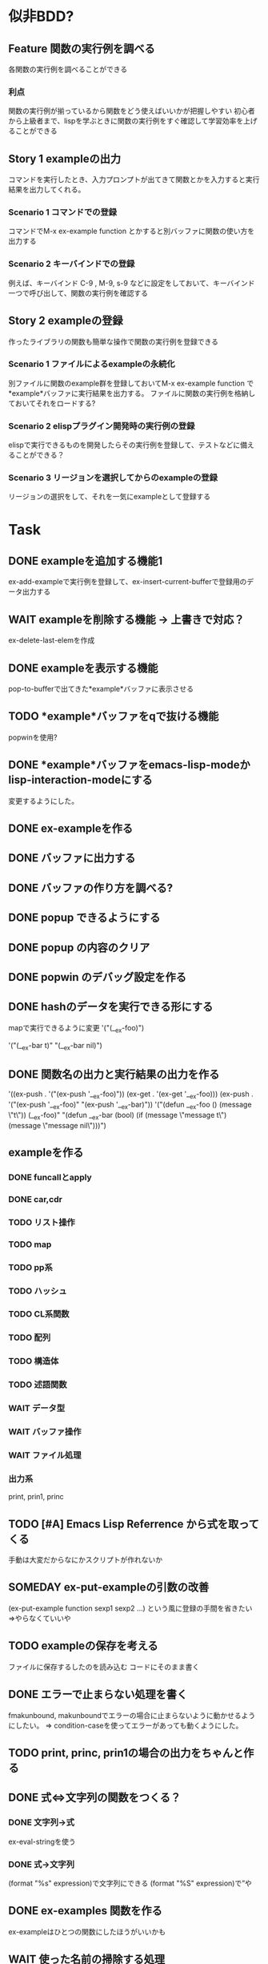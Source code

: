 #+TODO: TODO(t) WAIT(w) | DONE(d) SOMEDAY(s)

* 似非BDD?
** Feature 関数の実行例を調べる
   各関数の実行例を調べることができる
*** 利点
    関数の実行例が揃っているから関数をどう使えばいいかが把握しやすい
    初心者から上級者まで、lispを学ぶときに関数の実行例をすぐ確認して学習効率を上げることができる
** Story 1 exampleの出力
   コマンドを実行したとき、入力プロンプトが出てきて関数とかを入力すると実行結果を出力してくれる。
   
*** Scenario 1 コマンドでの登録
    コマンドでM-x ex-example function とかすると別バッファに関数の使い方を出力する
*** Scenario 2 キーバインドでの登録
    例えば、キーバインド C-9 , M-9, s-9 などに設定をしておいて、キーバインド一つで呼び出して、関数の実行例を確認する
** Story 2 exampleの登録
   作ったライブラリの関数も簡単な操作で関数の実行例を登録できる
   
*** Scenario 1 ファイルによるexampleの永続化
    別ファイルに関数のexample群を登録しておいてM-x ex-example function で*example*バッファに実行結果を出力する。
    ファイルに関数の実行例を格納しておいてそれをロードする?
*** Scenario 2 elispプラグイン開発時の実行例の登録
    elispで実行できるものを開発したらその実行例を登録して、テストなどに備えることができる？
*** Scenario 3 リージョンを選択してからのexampleの登録
    リージョンの選択をして、それを一気にexampleとして登録する
    
* Task
** DONE exampleを追加する機能1
   CLOSED: [2013-01-14 Mon 04:24]
   ex-add-exampleで実行例を登録して、ex-insert-current-bufferで登録用のデータ出力する
** WAIT exampleを削除する機能 -> 上書きで対応？
   ex-delete-last-elemを作成
** DONE exampleを表示する機能
   CLOSED: [2013-01-14 Mon 04:26]
   pop-to-bufferで出てきた*example*バッファに表示させる
** TODO *example*バッファをqで抜ける機能
   popwinを使用?
** DONE *example*バッファをemacs-lisp-modeかlisp-interaction-modeにする
   CLOSED: [2013-01-14 Mon 04:28]
   変更するようにした。
** DONE ex-exampleを作る
   CLOSED: [2013-01-04 Fri 04:55]
** DONE バッファに出力する
   CLOSED: [2013-01-03 Thu 03:12]
** DONE バッファの作り方を調べる?
   CLOSED: [2013-01-03 Thu 03:12]
** DONE popup できるようにする
   CLOSED: [2013-01-03 Thu 03:12]
** DONE popup の内容のクリア
   CLOSED: [2013-01-03 Thu 03:12]
** DONE popwin のデバッグ設定を作る
   CLOSED: [2013-01-03 Thu 03:12]
** DONE hashのデータを実行できる形にする
   CLOSED: [2013-01-03 Thu 03:12]
   mapで実行できるように変更
   '("(__ex-foo)")

   '("(__ex-bar t)"
    "(__ex-bar nil)")

** DONE 関数名の出力と実行結果の出力を作る
   CLOSED: [2013-01-03 Thu 03:12]
   '((ex-push . '("(ex-push '__ex-foo)"))
   (ex-get  . '(ex-get '__ex-foo)))
   (ex-push . '("(ex-push '__ex-foo)"
   "(ex-push '__ex-bar)"))
   '("(defun __ex-foo () (message \"t\")) (__ex-foo)"
     "(defun __ex-bar (bool) (if (message \"message t\") (message \"message nil\")))")
     
** exampleを作る
*** DONE funcallとapply
    CLOSED: [2013-01-04 Fri 04:38]
*** DONE car,cdr
    CLOSED: [2013-01-04 Fri 04:38]
*** TODO リスト操作
*** TODO map
*** TODO pp系
*** TODO ハッシュ
*** TODO CL系関数
*** TODO 配列
*** TODO 構造体
*** TODO 述語関数
*** WAIT データ型
*** WAIT バッファ操作
*** WAIT ファイル処理
*** 出力系
    print, prin1, princ
** TODO [#A] Emacs Lisp Referrence から式を取ってくる
   手動は大変だからなにかスクリプトが作れないか
** SOMEDAY ex-put-exampleの引数の改善
   CLOSED: [2013-05-28 Tue 18:57]
   (ex-put-example function sexp1 sexp2 ...)
   という風に登録の手間を省きたい
   =>やらなくていいや
** TODO exampleの保存を考える
   ファイルに保存するしたのを読み込む
   コードにそのまま書く
** DONE エラーで止まらない処理を書く
   CLOSED: [2013-05-28 Tue 18:52]
   fmakunbound, makunboundでエラーの場合に止まらないように動かせるようにしたい。
   => condition-caseを使ってエラーがあっても動くようにした。
** TODO print, princ, prin1の場合の出力をちゃんと作る
** DONE 式⇔文字列の関数をつくる？
   CLOSED: [2013-01-14 Mon 04:24]
*** DONE 文字列→式
    ex-eval-stringを使う
*** DONE 式→文字列
    CLOSED: [2013-01-14 Mon 04:22]
    (format "%s" expression)で文字列にできる
    (format "%S" expression)で”や\をクオートできる
** DONE ex-examples 関数を作る
   ex-exampleはひとつの関数にしたほうがいいかも
** WAIT 使った名前の掃除する処理
   :before,:afterのある属性リストを使う？
*** SOMEDAY 他の言語の方まで拡張する?
    CLOSED: [2013-01-14 Mon 04:43]
    ruby, python, c, c++, etc...
** SOMEDAY pretty-printの関数を作る
   CLOSED: [2013-01-14 Mon 04:42]
** テスト
*** WAIT travisのテストを作る
*** WAIT .travis.ymlを作る
*** TODO 全ハッシュの出力を作る
*** TODO (test) 全ハッシュの中身が実行できるかどうか
*** TODO ex-add-example内の関数のテスト
*** TODO get, putの処理のテスト
